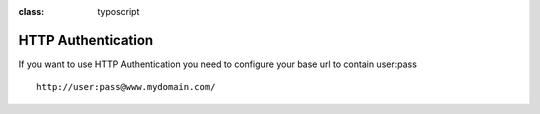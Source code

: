 .. ==================================================
.. FOR YOUR INFORMATION
.. --------------------------------------------------
.. -*- coding: utf-8 -*- with BOM.

.. ==================================================
.. DEFINE SOME TEXTROLES
.. --------------------------------------------------
.. role::   underline
.. role::   typoscript(code)
.. role::   ts(typoscript)
:class:  typoscript
.. role::   php(code)


HTTP Authentication
^^^^^^^^^^^^^^^^^^^

If you want to use HTTP Authentication you  need to configure your base url to contain user:pass

::

    http://user:pass@www.mydomain.com/